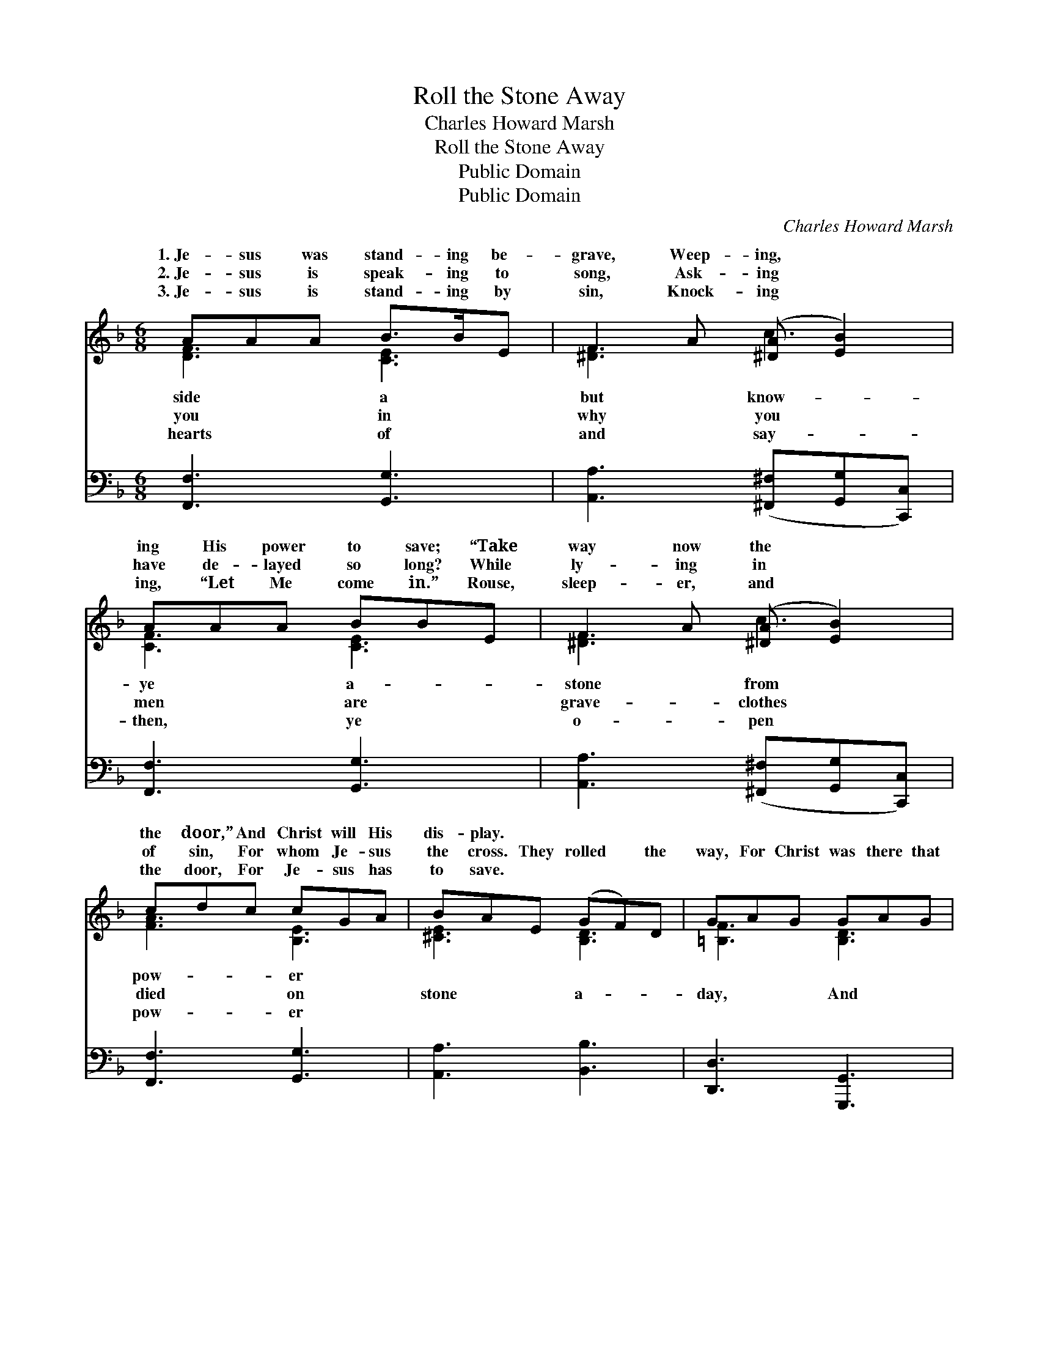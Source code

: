 X:1
T:Roll the Stone Away
T:Charles Howard Marsh
T:Roll the Stone Away
T:Public Domain
T:Public Domain
C:Charles Howard Marsh
Z:Public Domain
%%score ( 1 2 ) ( 3 4 )
L:1/8
M:6/8
K:F
V:1 treble 
V:2 treble 
V:3 bass 
V:4 bass 
V:1
 AAA B>BE | F2 A ([^DA] [EB]2) | AAA BBE | F2 A ([^DA] [EB]2) | cdc cGA | BAE (GF)D | GAG GAG | %7
w: 1.~Je- sus was stand- ing be-|grave, Weep- ing, *|ing His power to save; “Take|way now the *|the door,” And Christ will His|dis- play. * * * *||
w: 2.~Je- sus is speak- ing to|song, Ask- ing *|have de- layed so long? While|ly- ing in *|of sin, For whom Je- sus|the cross. They rolled * the|way, For Christ was there that|
w: 3.~Je- sus is stand- ing by|sin, Knock- ing *|ing, “Let Me come in.” Rouse,|sleep- er, and *|the door, For Je- sus has|to save. * * * *||
 (z [EG][FA] [GBc]2) ||"^Refrain" [Ec] | [Ee]2 [Ed] [EG]2 [EA] | [EB]3- [EB]2 [EB] | %11
w: ||||
w: ||up- on a man|to * leave|
w: ||||
 [Fd]2 [Fc] F2 [FG] | [FA]3- [FA]2 [FA] | [FA]2 [FG] [FG]2 [FA] | [F=B]2 [FA] [FG]2 [Fd] | %15
w: ||||
w: the dark- ened grave.|roll * the|stone a- way, For|He is here to-|
w: ||||
 [Ec]3 [^Dc]3 | [Ec]3- [Ec]2 [Ec] | [Ee]2 [Ed] [EG]2 [EA] | [EB]3- [EB]2 [EB] | %19
w: ||||
w: day, And|waits * to|show His might- y|power, * His|
w: ||||
 [Fd]2 [Fc] F2 [FG] | [FA]3- [FA]2 [_EA] | [DA]2 [DG] [Dd]2 [_DG] | [CG]2 [CF] [Cc]2 [Fd] | %23
w: ||||
w: power to save. *||||
w: ||||
 [Ed]3 [CEe]3 | [CFf]6 |] %25
w: ||
w: ||
w: ||
V:2
 [DF]3 [CE]3 | [^DF]3 c3 | [CF]3 [CE]3 | [^DF]3 c3 | [FA]3 [B,E]3 | [^CE]3 [B,D]3 | %6
w: side a|but know-|ye a-|stone from|pow- er||
w: you in|why you|men are|grave- clothes|died on|stone a-|
w: hearts of|and say-|then, ye|o- pen|pow- er||
 [=B,F]3 [B,D]3 | c3- x2 || x | x6 | x6 | x3 F2 x | x6 | x6 | x6 | x6 | x6 | x6 | x6 | x3 F2 x | %20
w: ||||||||||||||
w: day, And|called||||We’ll|||||||||
w: ||||||||||||||
 x6 | x6 | x6 | x6 | x6 |] %25
w: |||||
w: |||||
w: |||||
V:3
 [F,,F,]3 [G,,G,]3 | [A,,A,]3 ([^F,,^F,][G,,G,][C,,C,]) | [F,,F,]3 [G,,G,]3 | %3
 [A,,A,]3 ([^F,,^F,][G,,G,][C,,C,]) | [F,,F,]3 [G,,G,]3 | [A,,A,]3 [B,,B,]3 | [D,,D,]3 [G,,,G,,]3 | %7
 [C,,C,]3- [C,,C,]2 || [C,G,] | [C,G,]2 [C,G,] [C,C]2 [C,C] | [C,C]3- [C,C]2 [C,C] | %11
 [F,B,]2 [F,A,] [F,A,]2 [F,B,] | [F,C]3- [F,C]2 [F,C] | [G,C]2 [G,=B,] [G,B,]2 [G,C] | %14
 [G,D]2 [G,C] [G,=B,]2 [G,B,] | [C,G,]3 [C,^F,]3 | [C,G,]3- [C,G,]2 [C,G,] | %17
 [C,G,]2 [C,G,] [C,C]2 [C,C] | [C,C]3- [C,C]2 [C,C] | [F,B,]2 [F,A,] [F,A,]2 [F,B,] | %20
 [F,C]3- [F,C]2 F, | [B,,F,]2 [B,,F,] [B,,F,]2 [B,,F,] | [A,,F,]2 [A,,F,] [A,,F,]2 [B,,F,] | %23
 [C,B,]3 [C,B,]3 | [F,A,]6 |] %25
V:4
 x6 | x6 | x6 | x6 | x6 | x6 | x6 | x5 || x | x6 | x6 | x6 | x6 | x6 | x6 | x6 | x6 | x6 | x6 | %19
 x6 | x5 F, | x6 | x6 | x6 | x6 |] %25


